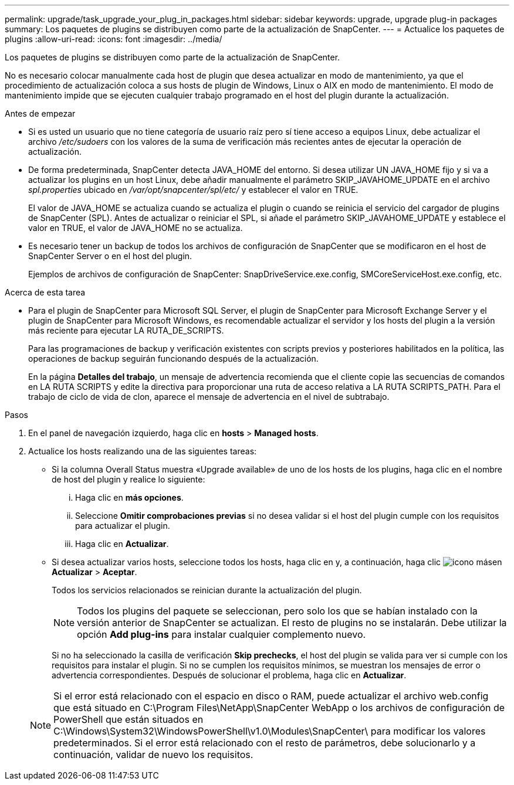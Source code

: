 ---
permalink: upgrade/task_upgrade_your_plug_in_packages.html 
sidebar: sidebar 
keywords: upgrade, upgrade plug-in packages 
summary: Los paquetes de plugins se distribuyen como parte de la actualización de SnapCenter. 
---
= Actualice los paquetes de plugins
:allow-uri-read: 
:icons: font
:imagesdir: ../media/


[role="lead"]
Los paquetes de plugins se distribuyen como parte de la actualización de SnapCenter.

No es necesario colocar manualmente cada host de plugin que desea actualizar en modo de mantenimiento, ya que el procedimiento de actualización coloca a sus hosts de plugin de Windows, Linux o AIX en modo de mantenimiento. El modo de mantenimiento impide que se ejecuten cualquier trabajo programado en el host del plugin durante la actualización.

.Antes de empezar
* Si es usted un usuario que no tiene categoría de usuario raíz pero sí tiene acceso a equipos Linux, debe actualizar el archivo _/etc/sudoers_ con los valores de la suma de verificación más recientes antes de ejecutar la operación de actualización.
* De forma predeterminada, SnapCenter detecta JAVA_HOME del entorno. Si desea utilizar UN JAVA_HOME fijo y si va a actualizar los plugins en un host Linux, debe añadir manualmente el parámetro SKIP_JAVAHOME_UPDATE en el archivo _spl.properties_ ubicado en _/var/opt/snapcenter/spl/etc/_ y establecer el valor en TRUE.
+
El valor de JAVA_HOME se actualiza cuando se actualiza el plugin o cuando se reinicia el servicio del cargador de plugins de SnapCenter (SPL). Antes de actualizar o reiniciar el SPL, si añade el parámetro SKIP_JAVAHOME_UPDATE y establece el valor en TRUE, el valor de JAVA_HOME no se actualiza.

* Es necesario tener un backup de todos los archivos de configuración de SnapCenter que se modificaron en el host de SnapCenter Server o en el host del plugin.
+
Ejemplos de archivos de configuración de SnapCenter: SnapDriveService.exe.config, SMCoreServiceHost.exe.config, etc.



.Acerca de esta tarea
* Para el plugin de SnapCenter para Microsoft SQL Server, el plugin de SnapCenter para Microsoft Exchange Server y el plugin de SnapCenter para Microsoft Windows, es recomendable actualizar el servidor y los hosts del plugin a la versión más reciente para ejecutar LA RUTA_DE_SCRIPTS.
+
Para las programaciones de backup y verificación existentes con scripts previos y posteriores habilitados en la política, las operaciones de backup seguirán funcionando después de la actualización.

+
En la página *Detalles del trabajo*, un mensaje de advertencia recomienda que el cliente copie las secuencias de comandos en LA RUTA SCRIPTS y edite la directiva para proporcionar una ruta de acceso relativa a LA RUTA SCRIPTS_PATH. Para el trabajo de ciclo de vida de clon, aparece el mensaje de advertencia en el nivel de subtrabajo.



.Pasos
. En el panel de navegación izquierdo, haga clic en *hosts* > *Managed hosts*.
. Actualice los hosts realizando una de las siguientes tareas:
+
** Si la columna Overall Status muestra «Upgrade available» de uno de los hosts de los plugins, haga clic en el nombre de host del plugin y realice lo siguiente:
+
... Haga clic en *más opciones*.
... Seleccione *Omitir comprobaciones previas* si no desea validar si el host del plugin cumple con los requisitos para actualizar el plugin.
... Haga clic en *Actualizar*.


** Si desea actualizar varios hosts, seleccione todos los hosts, haga clic en y, a continuación, haga clic image:../media/more_icon.gif["icono más"]en *Actualizar* > *Aceptar*.
+
Todos los servicios relacionados se reinician durante la actualización del plugin.

+

NOTE: Todos los plugins del paquete se seleccionan, pero solo los que se habían instalado con la versión anterior de SnapCenter se actualizan. El resto de plugins no se instalarán. Debe utilizar la opción *Add plug-ins* para instalar cualquier complemento nuevo.

+
Si no ha seleccionado la casilla de verificación *Skip prechecks*, el host del plugin se valida para ver si cumple con los requisitos para instalar el plugin. Si no se cumplen los requisitos mínimos, se muestran los mensajes de error o advertencia correspondientes. Después de solucionar el problema, haga clic en *Actualizar*.

+

NOTE: Si el error está relacionado con el espacio en disco o RAM, puede actualizar el archivo web.config que está situado en C:\Program Files\NetApp\SnapCenter WebApp o los archivos de configuración de PowerShell que están situados en C:\Windows\System32\WindowsPowerShell\v1.0\Modules\SnapCenter\ para modificar los valores predeterminados. Si el error está relacionado con el resto de parámetros, debe solucionarlo y a continuación, validar de nuevo los requisitos.





